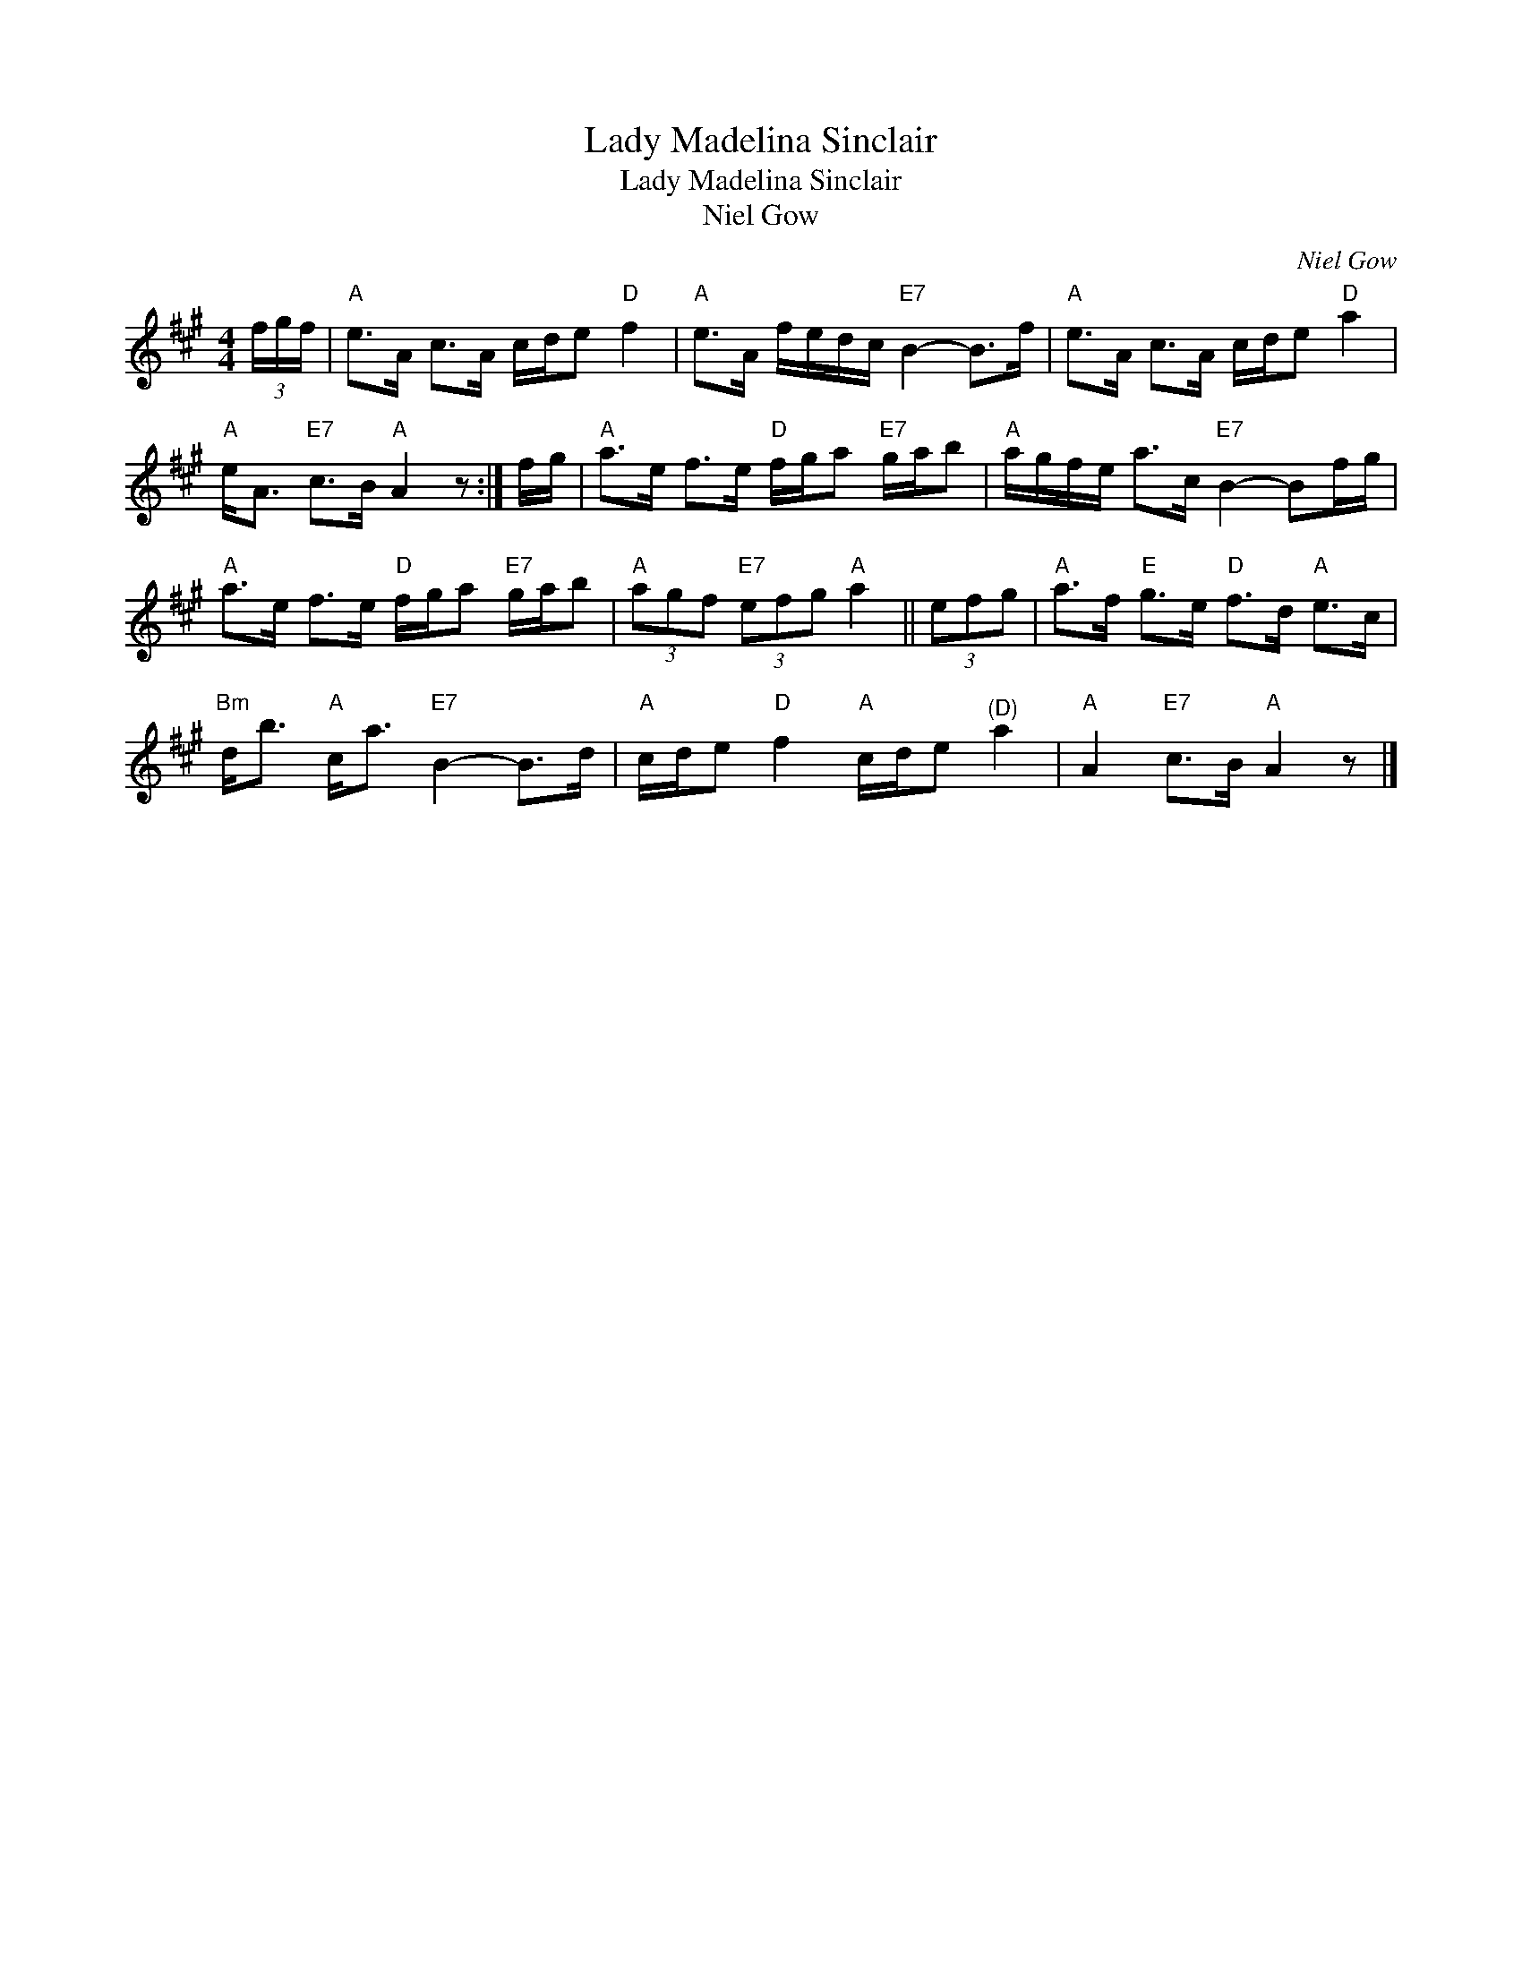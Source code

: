 X:1
T:Lady Madelina Sinclair
T:Lady Madelina Sinclair
T:Niel Gow
C:Niel Gow
L:1/8
M:4/4
K:A
V:1 treble 
V:1
 (3f/g/f/ |"A" e>A c>A c/d/e"D" f2 |"A" e>A f/e/d/c/"E7" B2- B>f |"A" e>A c>A c/d/e"D" a2 | %4
"A" e<A"E7" c>B"A" A2 z :| f/g/ |"A" a>e f>e"D" f/g/a"E7" g/a/b |"A" a/g/f/e/ a>c"E7" B2- Bf/g/ | %8
"A" a>e f>e"D" f/g/a"E7" g/a/b |"A" (3agf"E7" (3efg"A" a2 || (3efg |"A" a>f"E" g>e"D" f>d"A" e>c | %12
"Bm" d<b"A" c<a"E7" B2- B>d |"A" c/d/e"D" f2"A" c/d/e"^(D)" a2 |"A" A2"E7" c>B"A" A2 z |] %15

